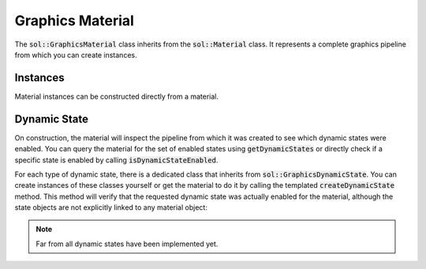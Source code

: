 Graphics Material
=================

The :code:`sol::GraphicsMaterial` class inherits from the :code:`sol::Material` class. It represents a complete graphics
pipeline from which you can create instances.

Instances
---------

Material instances can be constructed directly from a material.

.. code-block:: cpp
    :caption: Creating instances of a graphics material.

    sol::GraphicsMaterial& mtl = ...;

    auto inst0 = mtl.createInstance<sol::GraphicsMaterialInstance>();

    // Any class that derives from sol::GraphicsMaterialInstance is supported.
    // Additional arguments are forwarded to the constructor.
    auto inst1 = mtl.createInstance<MyMaterialInstanceClass>(10.0f, textureObj);

Dynamic State
-------------

On construction, the material will inspect the pipeline from which it was created to see which dynamic states were
enabled. You can query the material for the set of enabled states using :code:`getDynamicStates` or directly check if a
specific state is enabled by calling :code:`isDynamicStateEnabled`.

For each type of dynamic state, there is a dedicated class that inherits from :code:`sol::GraphicsDynamicState`. You can
create instances of these classes yourself or get the material to do it by calling the templated
:code:`createDynamicState` method. This method will verify that the requested dynamic state was actually enabled for the
material, although the state objects are not explicitly linked to any material object:

.. code-block:: cpp
    :caption: Creating dynamic states for a graphics material.

    // Assuming a material that has a pipeline created with
    // VK_DYNAMIC_STATE_SCISSOR_WITH_COUNT and VK_DYNAMIC_STATE_VIEWPORT_WITH_COUNT.
    sol::GraphicsMaterial& mtl = ...;

    // You can create dynamic states directly from the material...
    auto scissor = mtl.createDynamicState<sol::Scissor>();
    // ...or just through the constructor.
    auto viewport = std::make_unique<sol::Viewport>();

    // This would throw, because the pipeline did not 
    mtl.createDynamicState<sol::PolygonMode>();

.. note:: 

    Far from all dynamic states have been implemented yet.
